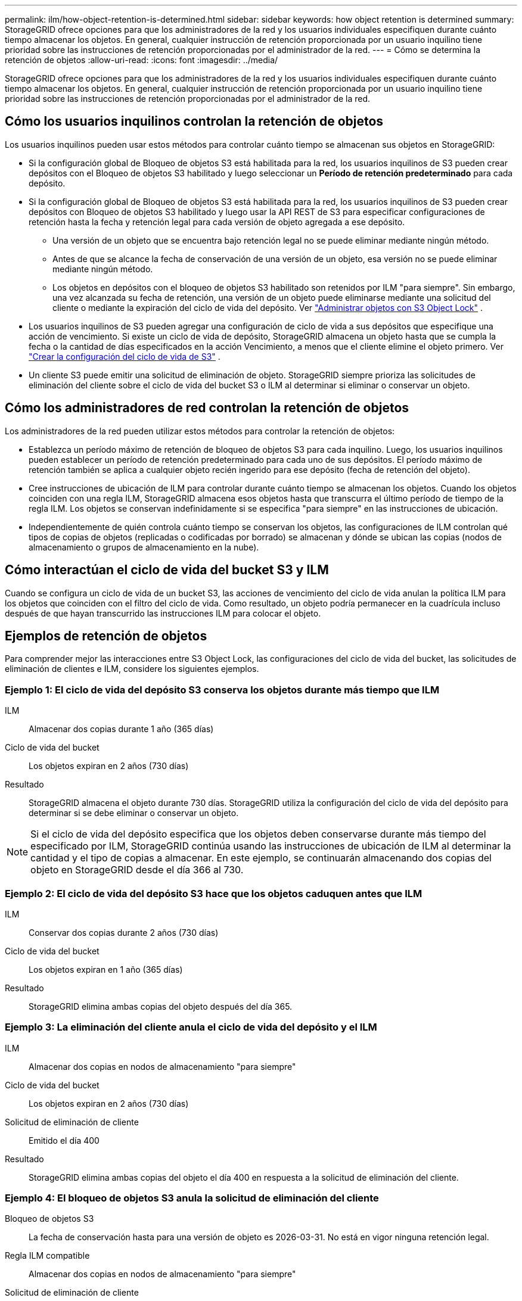 ---
permalink: ilm/how-object-retention-is-determined.html 
sidebar: sidebar 
keywords: how object retention is determined 
summary: StorageGRID ofrece opciones para que los administradores de la red y los usuarios individuales especifiquen durante cuánto tiempo almacenar los objetos.  En general, cualquier instrucción de retención proporcionada por un usuario inquilino tiene prioridad sobre las instrucciones de retención proporcionadas por el administrador de la red. 
---
= Cómo se determina la retención de objetos
:allow-uri-read: 
:icons: font
:imagesdir: ../media/


[role="lead"]
StorageGRID ofrece opciones para que los administradores de la red y los usuarios individuales especifiquen durante cuánto tiempo almacenar los objetos.  En general, cualquier instrucción de retención proporcionada por un usuario inquilino tiene prioridad sobre las instrucciones de retención proporcionadas por el administrador de la red.



== Cómo los usuarios inquilinos controlan la retención de objetos

Los usuarios inquilinos pueden usar estos métodos para controlar cuánto tiempo se almacenan sus objetos en StorageGRID:

* Si la configuración global de Bloqueo de objetos S3 está habilitada para la red, los usuarios inquilinos de S3 pueden crear depósitos con el Bloqueo de objetos S3 habilitado y luego seleccionar un *Período de retención predeterminado* para cada depósito.
* Si la configuración global de Bloqueo de objetos S3 está habilitada para la red, los usuarios inquilinos de S3 pueden crear depósitos con Bloqueo de objetos S3 habilitado y luego usar la API REST de S3 para especificar configuraciones de retención hasta la fecha y retención legal para cada versión de objeto agregada a ese depósito.
+
** Una versión de un objeto que se encuentra bajo retención legal no se puede eliminar mediante ningún método.
** Antes de que se alcance la fecha de conservación de una versión de un objeto, esa versión no se puede eliminar mediante ningún método.
** Los objetos en depósitos con el bloqueo de objetos S3 habilitado son retenidos por ILM "para siempre".  Sin embargo, una vez alcanzada su fecha de retención, una versión de un objeto puede eliminarse mediante una solicitud del cliente o mediante la expiración del ciclo de vida del depósito. Ver link:managing-objects-with-s3-object-lock.html["Administrar objetos con S3 Object Lock"] .


* Los usuarios inquilinos de S3 pueden agregar una configuración de ciclo de vida a sus depósitos que especifique una acción de vencimiento.  Si existe un ciclo de vida de depósito, StorageGRID almacena un objeto hasta que se cumpla la fecha o la cantidad de días especificados en la acción Vencimiento, a menos que el cliente elimine el objeto primero. Ver link:../s3/create-s3-lifecycle-configuration.html["Crear la configuración del ciclo de vida de S3"] .
* Un cliente S3 puede emitir una solicitud de eliminación de objeto.  StorageGRID siempre prioriza las solicitudes de eliminación del cliente sobre el ciclo de vida del bucket S3 o ILM al determinar si eliminar o conservar un objeto.




== Cómo los administradores de red controlan la retención de objetos

Los administradores de la red pueden utilizar estos métodos para controlar la retención de objetos:

* Establezca un período máximo de retención de bloqueo de objetos S3 para cada inquilino.  Luego, los usuarios inquilinos pueden establecer un período de retención predeterminado para cada uno de sus depósitos.  El período máximo de retención también se aplica a cualquier objeto recién ingerido para ese depósito (fecha de retención del objeto).
* Cree instrucciones de ubicación de ILM para controlar durante cuánto tiempo se almacenan los objetos.  Cuando los objetos coinciden con una regla ILM, StorageGRID almacena esos objetos hasta que transcurra el último período de tiempo de la regla ILM.  Los objetos se conservan indefinidamente si se especifica "para siempre" en las instrucciones de ubicación.
* Independientemente de quién controla cuánto tiempo se conservan los objetos, las configuraciones de ILM controlan qué tipos de copias de objetos (replicadas o codificadas por borrado) se almacenan y dónde se ubican las copias (nodos de almacenamiento o grupos de almacenamiento en la nube).




== Cómo interactúan el ciclo de vida del bucket S3 y ILM

Cuando se configura un ciclo de vida de un bucket S3, las acciones de vencimiento del ciclo de vida anulan la política ILM para los objetos que coinciden con el filtro del ciclo de vida.  Como resultado, un objeto podría permanecer en la cuadrícula incluso después de que hayan transcurrido las instrucciones ILM para colocar el objeto.



== Ejemplos de retención de objetos

Para comprender mejor las interacciones entre S3 Object Lock, las configuraciones del ciclo de vida del bucket, las solicitudes de eliminación de clientes e ILM, considere los siguientes ejemplos.



=== Ejemplo 1: El ciclo de vida del depósito S3 conserva los objetos durante más tiempo que ILM

ILM:: Almacenar dos copias durante 1 año (365 días)
Ciclo de vida del bucket:: Los objetos expiran en 2 años (730 días)
Resultado:: StorageGRID almacena el objeto durante 730 días.  StorageGRID utiliza la configuración del ciclo de vida del depósito para determinar si se debe eliminar o conservar un objeto.



NOTE: Si el ciclo de vida del depósito especifica que los objetos deben conservarse durante más tiempo del especificado por ILM, StorageGRID continúa usando las instrucciones de ubicación de ILM al determinar la cantidad y el tipo de copias a almacenar.  En este ejemplo, se continuarán almacenando dos copias del objeto en StorageGRID desde el día 366 al 730.



=== Ejemplo 2: El ciclo de vida del depósito S3 hace que los objetos caduquen antes que ILM

ILM:: Conservar dos copias durante 2 años (730 días)
Ciclo de vida del bucket:: Los objetos expiran en 1 año (365 días)
Resultado:: StorageGRID elimina ambas copias del objeto después del día 365.




=== Ejemplo 3: La eliminación del cliente anula el ciclo de vida del depósito y el ILM

ILM:: Almacenar dos copias en nodos de almacenamiento "para siempre"
Ciclo de vida del bucket:: Los objetos expiran en 2 años (730 días)
Solicitud de eliminación de cliente:: Emitido el día 400
Resultado:: StorageGRID elimina ambas copias del objeto el día 400 en respuesta a la solicitud de eliminación del cliente.




=== Ejemplo 4: El bloqueo de objetos S3 anula la solicitud de eliminación del cliente

Bloqueo de objetos S3:: La fecha de conservación hasta para una versión de objeto es 2026-03-31.  No está en vigor ninguna retención legal.
Regla ILM compatible:: Almacenar dos copias en nodos de almacenamiento "para siempre"
Solicitud de eliminación de cliente:: Emitido el 31/03/2024
Resultado:: StorageGRID no eliminará la versión del objeto porque la fecha de conservación aún está a 2 años de distancia.

